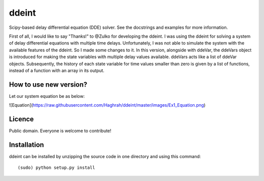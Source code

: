 ddeint
=======

Scipy-based delay differential equation (DDE) solver. See the docstrings and examples for more information. 

First of all, I would like to say "Thanks!" to @Zulko for developing the ddeint. I was using the ddeint for solving a system of delay differential equations with multiple time delays. Unfortunately, I was not able to simulate the system with the available features of the ddeint. So I made some changes to it. In this version, alongside with ddeVar, the ddeVars object is introduced for making the state variables with multiple delay values available. ddeVars acts like a list of ddeVar objects. Subsequently, the history of each state variable for time values smaller than zero is given by a list of functions, instead of a function with an array in its output.

How to use new version?
------------------------
Let our system equation be as below:

![Equation](https://raw.githubusercontent.com/Haghrah/ddeint/master/images/Ex1_Equation.png)

Licence
--------

Public domain. Everyone is welcome to contribute!

Installation
--------------

ddeint can be installed by unzipping the source code in one directory and using this command: ::

    (sudo) python setup.py install

